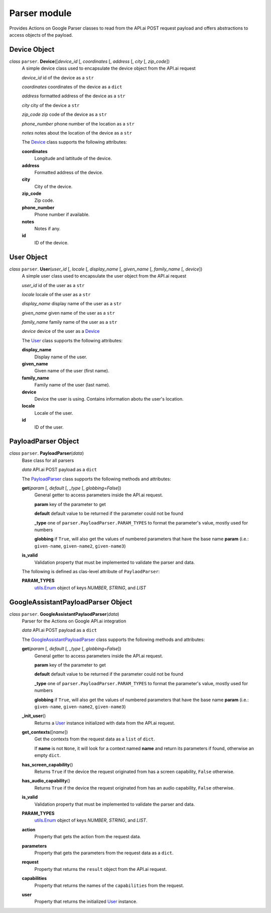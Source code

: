 ===============
 Parser module
===============

Provides Actions on Google Parser classes to read from the API.ai POST request payload and offers abstractions to access objects of the payload.

Device Object
=============

.. _device:

*class* ``parser``. **Device**\([*device_id* [, *coordinates* [, *address* [, *city* [, *zip_code*])
  A simple device class used to encapsulate the device object from the API.ai request

  *device_id* id of the device as a ``str``

  *coordinates* coordinates of the device as a ``dict``

  *address* formatted address of the device as a ``str``

  *city* city of the device a ``str``

  *zip_code* zip code of the device as a ``str``

  *phone_number* phone number of the location as a ``str``

  *notes* notes about the location of the device as a ``str``

  The `Device`_ class supports the following attributes:

  **coordinates**
    Longitude and lattitude of the device.

  **address**
    Formatted address of the device.

  **city**
    City of the device.

  **zip_code**
    Zip code.

  **phone_number**
    Phone number if available.

  **notes**
    Notes if any.

  **id**
    ID of the device.


User Object
===========

.. _user:

*class* ``parser``. **User**\(*user_id* [, *locale* [, *display_name* [, *given_name* [, *family_name* [, *device*])
  A simple user class used to encapsulate the user object from the API.ai request

  *user_id* id of the user as a ``str``

  *locale* locale of the user as a ``str``

  *display_name* display name of the user as a ``str``

  *given_name* given name of the user as a ``str``

  *family_name* family name of the user as a ``str``

  *device* device of the user as a `Device`_

  The `User`_ class supports the following attributes:

  **display_name**
    Display name of the user.

  **given_name**
    Given name of the user (first name).

  **family_name**
    Family name of the user (last name).

  **device**
    Device the user is using. Contains information abotu the user's location.

  **locale**
    Locale of the user.

  **id**
    ID of the user.


PayloadParser Object
====================

.. _PayloadParser:

*class* ``parser``. **PayloadParser**\(*data*)
  Base class for all parsers

  *data* API.ai POST payload as a ``dict``

  The `PayloadParser`_ class supports the following methods and attributes:

  **get**\(*param* [, *default* [, *_type* [, *globbing=False*])
    General getter to access parameters inside the API.ai request.

    **param** key of the parameter to get

    **default** default value to be returned if the parameter could not be found

    **_type** one of ``parser.PayloadParser.PARAM_TYPES`` to format the parameter's value, mostly used for numbers

    **globbing** if ``True``, will also get the values of numbered parameters that have the base name **param** (i.e.: ``given-name``, ``given-name2``, ``given-name3``)

  **is_valid**
    Validation property that must be implemented to validate the parser and data.

  The following is defined as clas-level attribute of ``PaylaodParser``:

  **PARAM_TYPES**
    `utils.Enum <utils.rst#enum>`_ object of keys `NUMBER`, `STRING`, and `LIST`

GoogleAssistantPayloadParser Object
====================================

.. _GoogleAssistantPayloadParser:

*class* ``parser``. **GoogleAssistantPaylaodParser**\(*data*)
  Parser for the Actions on Google API.ai integration

  *data* API.ai POST payload as a ``dict``

  The `GoogleAssistantPayloadParser`_ class supports the following methods and attributes:

  **get**\(*param* [, *default* [, *_type* [, *globbing=False*])
    General getter to access parameters inside the API.ai request.

    **param** key of the parameter to get

    **default** default value to be returned if the parameter could not be found

    **_type** one of ``parser.PayloadParser.PARAM_TYPES`` to format the parameter's value, mostly used for numbers

    **globbing** if ``True``, will also get the values of numbered parameters that have the base name **param** (i.e.: ``given-name``, ``given-name2``, ``given-name3``)

  **_init_user**\()
    Returns a User_ instance initialized with data from the API.ai request.

  **get_contexts**\([*name*])
    Get the contexts from the request data as a ``list`` of ``dict``.

    If **name** is not ``None``, it will look for a context named **name** and return its parameters if found, otherwise an empty ``dict``.

  **has_screen_capability**\()
    Returns ``True`` if the device the request originated from has a screen capability, ``False`` otherwise.

  **has_audio_capability**\()
    Returns ``True`` if the device the request originated from has an audio capability, ``False`` otherwise.

  **is_valid**
    Validation property that must be implemented to validate the parser and data.

  **PARAM_TYPES**
    `utils.Enum <utils.rst#enum>`__ object of keys `NUMBER`, `STRING`, and `LIST`.

  **action**
    Property that gets the action from the request data.

  **parameters**
    Property that gets the parameters from the request data as a ``dict``.

  **request**
    Property that returns the ``result`` object from the API.ai request.

  **capabilities**
    Property that returns the names of the ``capabilities`` from the request.

  **user**
    Property that returns the initialized User_ instance.

